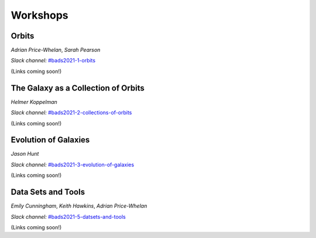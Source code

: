 
Workshops
=========

Orbits
------

*Adrian Price-Whelan*, *Sarah Pearson*

*Slack channel:* `#bads2021-1-orbits <https://ccadynamics.slack.com/archives/C026726HYTF>`__

(Links coming soon!)


The Galaxy as a Collection of Orbits
------------------------------------

*Helmer Koppelman*

*Slack channel:* `#bads2021-2-collections-of-orbits <https://ccadynamics.slack.com/archives/C025VB21HGX>`__

(Links coming soon!)


Evolution of Galaxies
---------------------

*Jason Hunt*

*Slack channel:* `#bads2021-3-evolution-of-galaxies <https://ccadynamics.slack.com/archives/C026A2WSTQS>`__

(Links coming soon!)


Data Sets and Tools
-------------------

*Emily Cunningham*, *Keith Hawkins*, *Adrian Price-Whelan*

*Slack channel:* `#bads2021-5-datsets-and-tools <https://ccadynamics.slack.com/archives/C026A2X7E10>`__

(Links coming soon!)
